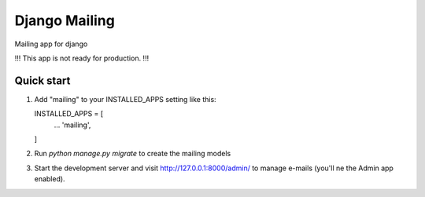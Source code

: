 ==============
Django Mailing
==============

Mailing app for django

!!! This app is not ready for production. !!!

Quick start
-----------

1. Add "mailing" to your INSTALLED_APPS setting like this::

   INSTALLED_APPS = [
       ...
       'mailing',
   ]

2. Run `python manage.py migrate` to create the mailing models

3. Start the development server and visit http://127.0.0.1:8000/admin/
   to manage e-mails (you'll ne the Admin app enabled).
